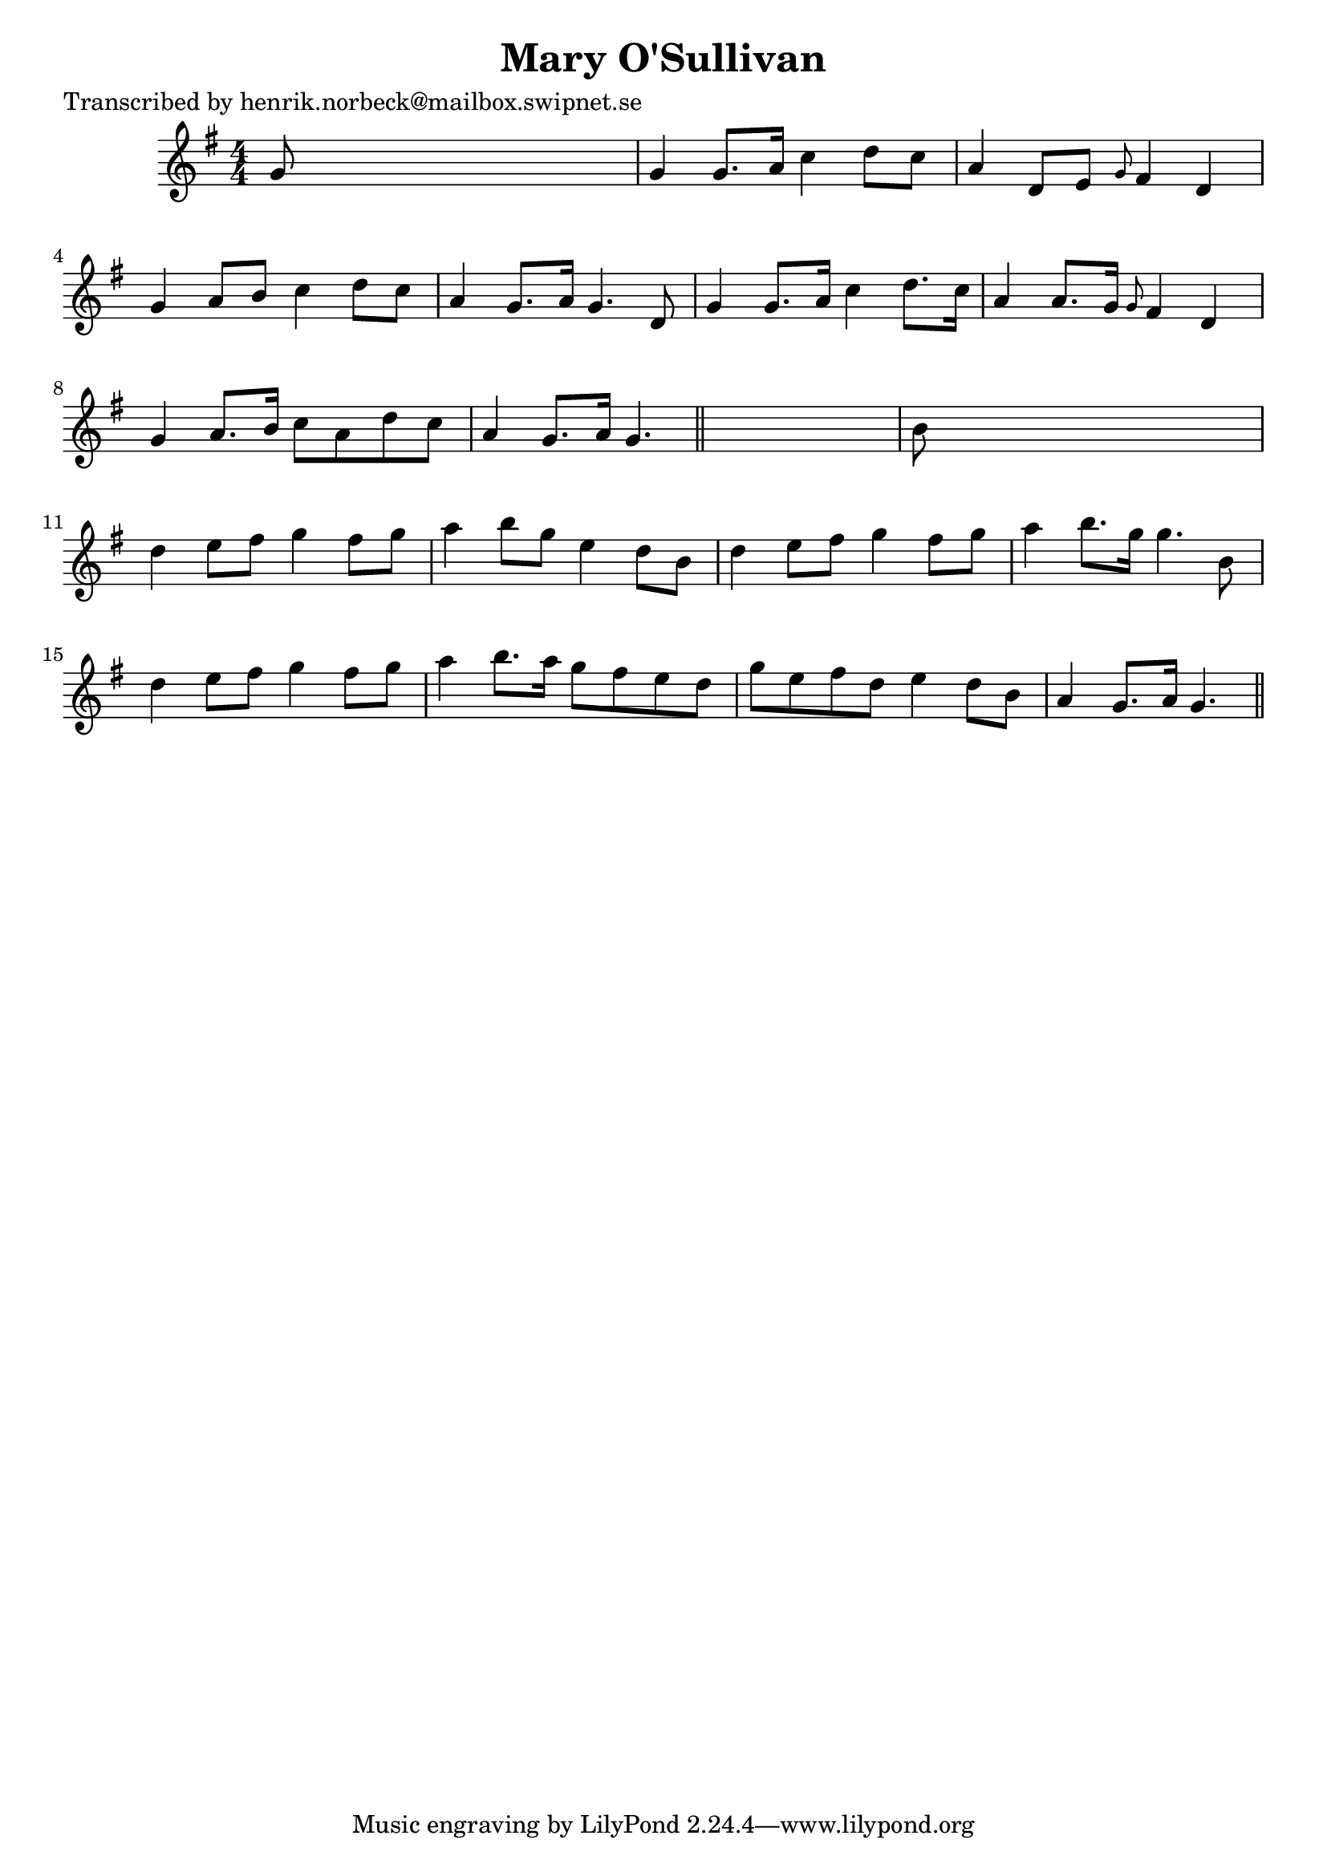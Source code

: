 
\version "2.16.2"
% automatically converted by musicxml2ly from xml/0418_hn.xml

%% additional definitions required by the score:
\language "english"


\header {
    poet = "Transcribed by henrik.norbeck@mailbox.swipnet.se"
    encoder = "abc2xml version 63"
    encodingdate = "2015-01-25"
    title = "Mary O'Sullivan"
    }

\layout {
    \context { \Score
        autoBeaming = ##f
        }
    }
PartPOneVoiceOne =  \relative g' {
    \key g \major \numericTimeSignature\time 4/4 g8 s8*7 | % 2
    g4 g8. [ a16 ] c4 d8 [ c8 ] | % 3
    a4 d,8 [ e8 ] \grace { g8 } fs4 d4 | % 4
    g4 a8 [ b8 ] c4 d8 [ c8 ] | % 5
    a4 g8. [ a16 ] g4. d8 | % 6
    g4 g8. [ a16 ] c4 d8. [ c16 ] | % 7
    a4 a8. [ g16 ] \grace { g8 } fs4 d4 | % 8
    g4 a8. [ b16 ] c8 [ a8 d8 c8 ] | % 9
    a4 g8. [ a16 ] g4. \bar "||"
    s8 | \barNumberCheck #10
    b8 s8*7 | % 11
    d4 e8 [ fs8 ] g4 fs8 [ g8 ] | % 12
    a4 b8 [ g8 ] e4 d8 [ b8 ] | % 13
    d4 e8 [ fs8 ] g4 fs8 [ g8 ] | % 14
    a4 b8. [ g16 ] g4. b,8 | % 15
    d4 e8 [ fs8 ] g4 fs8 [ g8 ] | % 16
    a4 b8. [ a16 ] g8 [ fs8 e8 d8 ] | % 17
    g8 [ e8 fs8 d8 ] e4 d8 [ b8 ] | % 18
    a4 g8. [ a16 ] g4. \bar "||"
    }


% The score definition
\score {
    <<
        \new Staff <<
            \context Staff << 
                \context Voice = "PartPOneVoiceOne" { \PartPOneVoiceOne }
                >>
            >>
        
        >>
    \layout {}
    % To create MIDI output, uncomment the following line:
    %  \midi {}
    }

